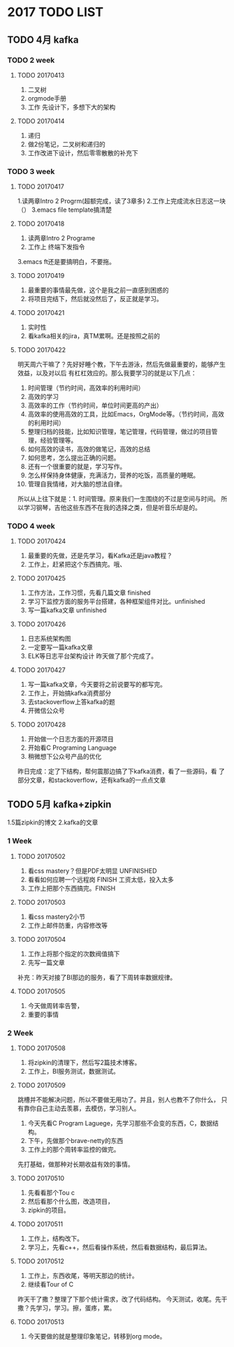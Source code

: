 * 2017 TODO LIST
** TODO 4月 kafka
*** TODO 2 week
**** TODO 20170413
     1. 二叉树
     2. orgmode手册
     3. 工作 先设计下，多想下大的架构
**** TODO 20170414
     1. 递归
     2. 做2份笔记，二叉树和递归的
     3. 工作改进下设计，然后零零散散的补充下

*** TODO 3 week
**** TODO 20170417
     1.读两章Intro 2 Progrm(超额完成，读了3章多)
     2.工作上完成流水日志这一块（）
     3.emacs file template搞清楚
**** TODO 20170418
     1. 读两章Intro 2 Programe
     2. 工作上 终端下发指令
     3.emacs ft还是要搞明白，不要拖。
**** TODO 20170419
     1. 最重要的事情最先做，这个是我之前一直感到困惑的
     2. 将项目完结下，然后就没然后了，反正就是学习。
**** TODO 20170421
     1. 实时性
     2. 看kafka相关的jira，真TM累啊。还是按照之前的
**** TODO 20170422
     明天周六干嘛了？先好好睡个教，下午去游泳，然后先做最重要的，能够产生效益，以及对以后
有杠杠效应的。那么我要学习的就是以下几点：
    1. 时间管理（节约时间，高效率的利用时间）
    2. 高效的学习
    2. 高效率的工作（节约时间，单位时间更高的产出）
    3. 高效率的使用高效的工具，比如Emacs，OrgMode等。（节约时间，高效的利用时间）
    4. 整理归档的技能，比如知识管理，笔记管理，代码管理，做过的项目管理，经验管理等。
    5. 如何高效的读书，高效的做笔记，高效的总结
    6. 如何思考，怎么提出正确的问题。
    7. 还有一个很重要的就是，学习写作。
    8. 怎么样保持身体健康，充满活力，营养的吃饭，高质量的睡眠。
    9. 管理自我情绪，对大脑的想法自律。

所以从上往下就是：1. 时间管理。原来我们一生围绕的不过是空间与时间。
所以学习钢琴，吉他这些东西不在我的选择之类，但是听音乐却是的。
*** TODO 4 week
**** TODO 20170424
     1. 最重要的先做，还是先学习，看Kafka还是java教程？
     2. 工作上，赶紧把这个东西搞完。哦、
**** TODO 20170425
     1. 工作方法，工作习惯，先看几篇文章 finished
     2. 学习下监控方面的服务平台搭建，各种框架组件对比。unfinished
     3. 写一篇kafka文章 unfinished
**** TODO 20170426
     1. 日志系统架构图
     2. 一定要写一篇kafka文章
     3. ELK等日志平台架构设计
        昨天做了那个完成了。
**** TODO 20170427
     1. 写一篇kafka文章，今天要将之前说要写的都写完。
     2. 工作上，开始搞kafka消费部分
     3. 去stackoverflow上答kafka的题
     4. 开微信公众号
**** TODO 20170428
     1. 开始做一个日志方面的开源项目
     2. 开始看C Programing Language
     3. 稍微想下公众号产品的优化
     昨日完成：定了下结构，帮何震那边搞了下kafka消费，看了一些源码，看
     了部分文章，和stackoverflow，还有kafka的一点点文章
** TODO 5月 kafka+zipkin
     1.5篇zipkin的博文
     2.kafka的文章
*** 1 Week
**** TODO 20170502
     1. 看css mastery？但是PDF太明显 UNFINISHED
     2. 看看如何应聘一个远程岗 FINISH 工资太低，投入太多
     3. 工作上把那个东西搞完。FINISH
**** TODO 20170503
     1. 看css mastery2小节
     2. 工作上邮件防重，内容修改等
**** TODO 20170504
     1. 工作上将那个指定的次数阀值搞下
     2. 先写一篇文章
     补充：昨天对接了BI那边的服务，看了下周转率数据规律。
**** TODO 20170505
     1. 今天做周转率告警，
     2. 重要的事情
*** 2 Week
**** TODO 20170508
     1. 将zipkin的清理下，然后写2篇技术博客。
     2. 工作上，BI服务测试，数据测试。
**** TODO 20170509
     跳槽并不能解决问题，所以不要做无用功了。并且，别人也教不了你什么，
     只有靠你自己主动去羡慕，去模仿，学习别人。
     1. 今天先看C Program Laguege，先学习那些不会变的东西，C，数据结构。
     2. 下午，先做那个brave-netty的东西
     3. 工作上的那个周转率监控的做完。
     先打基础，做那种对长期收益有效的事情。
**** TODO 20170510
     1. 先看看那个Tou c
     2. 然后看那个什么图，改造项目，
     3. zipkin的项目。
**** TODO 20170511
     1. 工作上，结构改下。
     2. 学习上，先看c++，然后看操作系统，然后看数据结构，最后算法。
**** TODO 20170512
     1. 工作上，东西收尾，等明天那边的统计。
     2. 继续看Tour of C
     昨天干了撒？整理了下那个统计需求，改了代码结构。
     今天测试，收尾。先干撒？先学习，学习。擦，蛋疼，累。
**** TODO 20170513
     1. 今天要做的就是整理印象笔记，转移到org mode。
